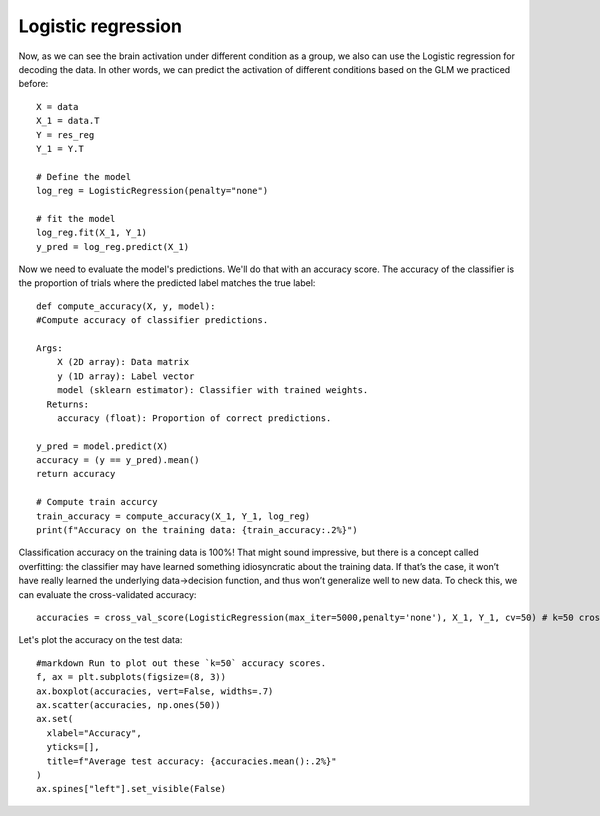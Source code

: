 Logistic regression
===================

Now, as we can see the brain activation under different condition as a group, we also can use the Logistic regression for decoding the data. In other
words, we can predict the activation of different conditions based on the GLM we practiced before::

  X = data
  X_1 = data.T
  Y = res_reg
  Y_1 = Y.T

  # Define the model
  log_reg = LogisticRegression(penalty="none")

  # fit the model
  log_reg.fit(X_1, Y_1)
  y_pred = log_reg.predict(X_1)

Now we need to evaluate the model's predictions. We'll do that with an accuracy score. The accuracy of the classifier is the proportion of trials where the
predicted label matches the true label::

  def compute_accuracy(X, y, model):
  #Compute accuracy of classifier predictions.

  Args:
      X (2D array): Data matrix
      y (1D array): Label vector
      model (sklearn estimator): Classifier with trained weights.
    Returns:
      accuracy (float): Proportion of correct predictions.

  y_pred = model.predict(X)
  accuracy = (y == y_pred).mean()
  return accuracy

  # Compute train accurcy
  train_accuracy = compute_accuracy(X_1, Y_1, log_reg)
  print(f"Accuracy on the training data: {train_accuracy:.2%}")

Classification accuracy on the training data is 100%! That might sound impressive, but there is a concept called overfitting: the classifier may have
learned something idiosyncratic about the training data. If that’s the case, it won’t have really learned the underlying data->decision function, and thus
won’t generalize well to new data. To check this, we can evaluate the cross-validated accuracy::

  accuracies = cross_val_score(LogisticRegression(max_iter=5000,penalty='none'), X_1, Y_1, cv=50) # k=50 crossvalidation


Let's plot the accuracy on the test data::

  #markdown Run to plot out these `k=50` accuracy scores.
  f, ax = plt.subplots(figsize=(8, 3))
  ax.boxplot(accuracies, vert=False, widths=.7)
  ax.scatter(accuracies, np.ones(50))
  ax.set(
    xlabel="Accuracy",
    yticks=[],
    title=f"Average test accuracy: {accuracies.mean():.2%}"
  )
  ax.spines["left"].set_visible(False)


